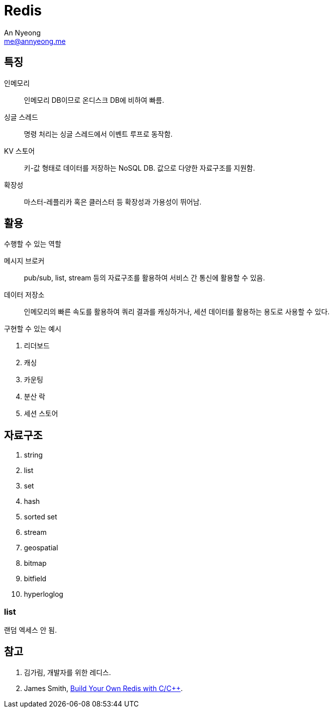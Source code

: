 = Redis
An Nyeong <me@annyeong.me>
:description:
:keywords:
:created_at: 2023-12-25 20:05:10

== 특징

인메모리   ::: 인메모리 DB이므로 온디스크 DB에 비하여 빠름.
싱글 스레드::: 명령 처리는 싱글 스레드에서 이벤트 루프로 동작함.
KV 스토어  ::: 키-값 형태로 데이터를 저장하는 NoSQL DB. 값으로 다양한 자료구조를 지원함.
확장성     ::: 마스터-레플리카 혹은 클러스터 등 확장성과 가용성이 뛰어남.

== 활용

.수행할 수 있는 역할
메시지 브로커::: pub/sub, list, stream 등의 자료구조를 활용하여 서비스 간 통신에 활용할 수 있음.
데이터 저장소::: 인메모리의 빠른 속도를 활용하여 쿼리 결과를 캐싱하거나, 세션 데이터를 활용하는 용도로 사용할 수 있다.

.구현할 수 있는 예시
. 리더보드
. 캐싱
. 카운팅
. 분산 락
. 세션 스토어

== 자료구조

. string
. list
. set
. hash
. sorted set
. stream
. geospatial
. bitmap
. bitfield
. hyperloglog

=== list

랜덤 엑세스 안 됨.

[bibliography]
== 참고

. 김가림, 개발자를 위한 레디스.
. James Smith, https://build-your-own.org/redis/[Build Your Own Redis with C/C++].
